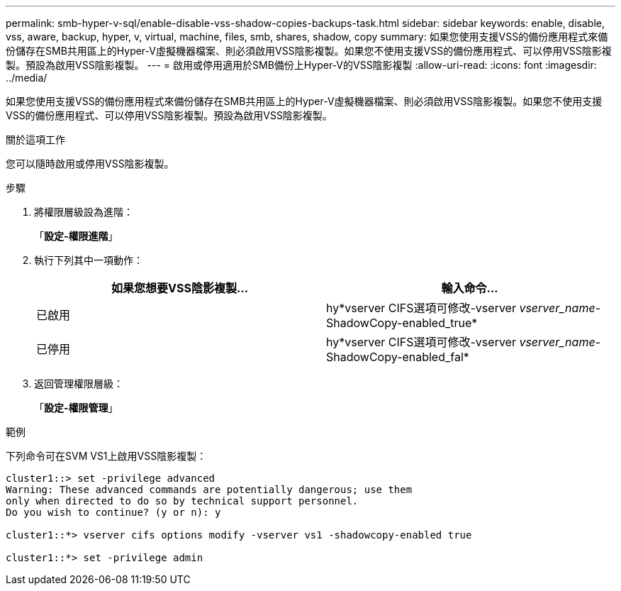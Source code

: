 ---
permalink: smb-hyper-v-sql/enable-disable-vss-shadow-copies-backups-task.html 
sidebar: sidebar 
keywords: enable, disable, vss, aware, backup, hyper, v, virtual, machine, files, smb, shares, shadow, copy 
summary: 如果您使用支援VSS的備份應用程式來備份儲存在SMB共用區上的Hyper-V虛擬機器檔案、則必須啟用VSS陰影複製。如果您不使用支援VSS的備份應用程式、可以停用VSS陰影複製。預設為啟用VSS陰影複製。 
---
= 啟用或停用適用於SMB備份上Hyper-V的VSS陰影複製
:allow-uri-read: 
:icons: font
:imagesdir: ../media/


[role="lead"]
如果您使用支援VSS的備份應用程式來備份儲存在SMB共用區上的Hyper-V虛擬機器檔案、則必須啟用VSS陰影複製。如果您不使用支援VSS的備份應用程式、可以停用VSS陰影複製。預設為啟用VSS陰影複製。

.關於這項工作
您可以隨時啟用或停用VSS陰影複製。

.步驟
. 將權限層級設為進階：
+
「*設定-權限進階*」

. 執行下列其中一項動作：
+
|===
| 如果您想要VSS陰影複製... | 輸入命令... 


 a| 
已啟用
 a| 
hy*vserver CIFS選項可修改-vserver _vserver_name_-ShadowCopy-enabled_true*



 a| 
已停用
 a| 
hy*vserver CIFS選項可修改-vserver _vserver_name_-ShadowCopy-enabled_fal*

|===
. 返回管理權限層級：
+
「*設定-權限管理*」



.範例
下列命令可在SVM VS1上啟用VSS陰影複製：

[listing]
----
cluster1::> set -privilege advanced
Warning: These advanced commands are potentially dangerous; use them
only when directed to do so by technical support personnel.
Do you wish to continue? (y or n): y

cluster1::*> vserver cifs options modify -vserver vs1 -shadowcopy-enabled true

cluster1::*> set -privilege admin
----